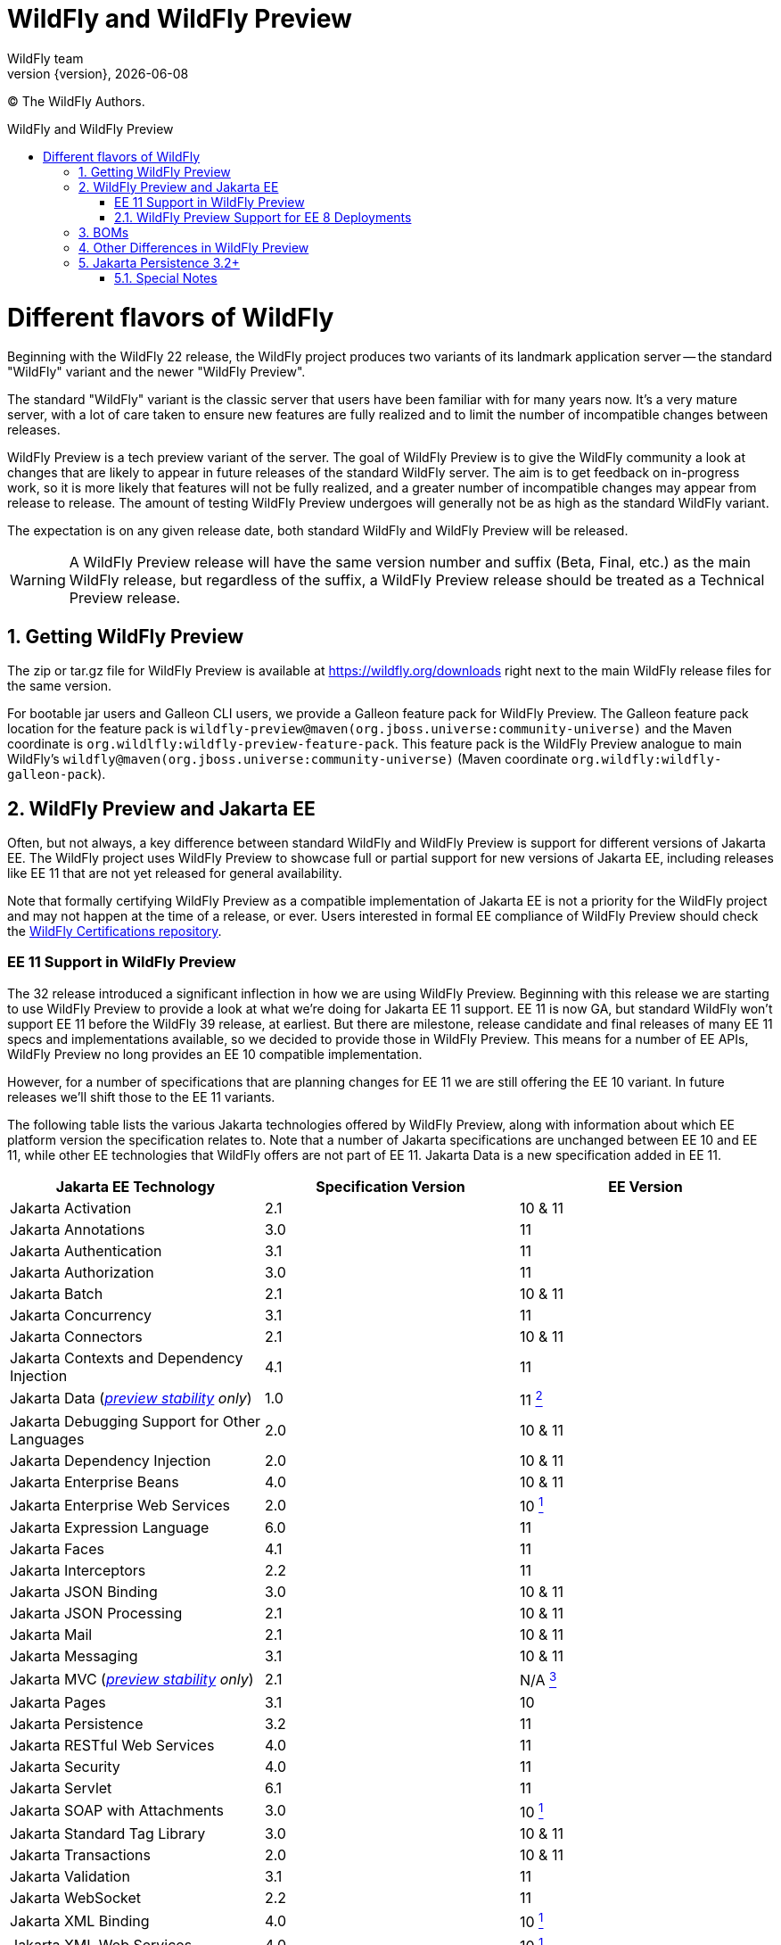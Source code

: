 [[WildFly_and_WildFly_Preview]]
= WildFly and WildFly Preview
WildFly team;
:revnumber: {version}
:revdate: {localdate}
:toc: macro
:toclevels: 3
:toc-title: WildFly and WildFly Preview
:doctype: book
:icons: font
:source-highlighter: coderay

ifdef::env-github[]
:tip-caption: :bulb:
:note-caption: :information_source:
:important-caption: :heavy_exclamation_mark:
:caution-caption: :fire:
:warning-caption: :warning:
endif::[]

// ifndef::ebook-format[:leveloffset: 1]

(C) The WildFly Authors.

ifdef::basebackend-html[toc::[]]
:numbered:

= Different flavors of WildFly

Beginning with the WildFly 22 release, the WildFly project produces two variants of
its landmark application server -- the standard "WildFly" variant and the newer "WildFly Preview".

The standard "WildFly" variant is the classic server that users have been familiar with for many
years now. It's a very mature server, with a lot of care taken to ensure new features are fully
realized and to limit the number of incompatible changes between releases.

WildFly Preview is a tech preview variant of the server. The goal of WildFly Preview is to give
the WildFly community a look at changes that are likely to appear in future releases of the standard
WildFly server. The aim is to get feedback on in-progress work, so it is more likely that features
will not be fully realized, and a greater number of incompatible changes may appear from release
to release. The amount of testing WildFly Preview undergoes will generally not be as high as the
standard WildFly variant.

The expectation is on any given release date, both standard WildFly and WildFly Preview will be released.

[WARNING]
====

A WildFly Preview release will have the same version number and suffix (Beta, Final, etc.) as the
main WildFly release, but regardless of the suffix, a WildFly Preview release should be treated
as a Technical Preview release.
====

== Getting WildFly Preview

The zip or tar.gz file for WildFly Preview is available at link:https://wildfly.org/downloads[https://wildfly.org/downloads]
right next to the main WildFly release files for the same version.

For bootable jar users and Galleon CLI users, we provide a Galleon feature pack for WildFly Preview. The
Galleon feature pack location for the feature pack is ``wildfly-preview@maven(org.jboss.universe:community-universe)`` and the Maven coordinate is ``org.wildlfly:wildfly-preview-feature-pack``.
This feature pack is the WildFly Preview analogue to main WildFly's ``wildfly@maven(org.jboss.universe:community-universe)`` (Maven coordinate ``org.wildfly:wildfly-galleon-pack``).

== WildFly Preview and Jakarta EE

Often, but not always, a key difference between standard WildFly and WildFly Preview is support for different versions of Jakarta EE. The WildFly project uses WildFly Preview to showcase full or partial support for new versions of Jakarta EE, including releases like EE 11 that are not yet released for general availability.

Note that formally certifying WildFly Preview as a compatible implementation of Jakarta EE is not a priority
for the WildFly project and may not happen at the time of a release, or ever. Users interested in formal EE
compliance of WildFly Preview should check the https://github.com/wildfly/certifications/tree/EE10[WildFly Certifications repository].

[wildfly-preview-ee11]
=== EE 11 Support in WildFly Preview

The 32 release introduced a significant inflection in how we are using WildFly Preview. Beginning with this release we are starting to use WildFly Preview to provide a look at what we're doing for Jakarta EE 11 support.  EE 11 is now GA, but standard WildFly won't support EE 11 before the WildFly 39 release, at earliest. But there are milestone, release candidate and final releases of many EE 11 specs and implementations available, so we decided to provide those in WildFly Preview. This means for a number of EE APIs, WildFly Preview no long provides an EE 10 compatible implementation.

However, for a number of specifications that are planning changes for EE 11 we are still offering the EE 10 variant. In future releases we'll shift those to the EE 11 variants.

The following table lists the various Jakarta technologies offered by WildFly Preview, along with information about which EE platform version the specification relates to. Note that a number of Jakarta specifications are unchanged between EE 10 and EE 11, while other EE technologies that WildFly offers are not part of EE 11. Jakarta Data is a new specification added in EE 11.

[cols=",,",options="header"]
|=======================================================================
|Jakarta EE Technology |Specification Version| EE Version

|Jakarta Activation| 2.1 |10 & 11

|Jakarta Annotations| 3.0 |11

|Jakarta Authentication| 3.1 |11

|Jakarta Authorization| 3.0 |11

|Jakarta Batch| 2.1 |10 & 11

|Jakarta Concurrency| 3.1 |11

|Jakarta Connectors| 2.1 |10 & 11

|Jakarta Contexts and Dependency Injection| 4.1 |11

|Jakarta Data
(_xref:Admin_Guide.adoc#Feature_stability_levels[preview stability] only_)| 1.0 |11 xref:note2[^2^]

|Jakarta Debugging Support for Other Languages| 2.0 |10 & 11

|Jakarta Dependency Injection| 2.0 |10 & 11

|Jakarta Enterprise Beans| 4.0 |10 & 11

|Jakarta Enterprise Web Services| 2.0 |10 xref:note1[^1^]

|Jakarta Expression Language| 6.0 |11

|Jakarta Faces| 4.1 |11

|Jakarta Interceptors| 2.2 |11

|Jakarta JSON Binding| 3.0 |10 & 11

|Jakarta JSON Processing| 2.1 |10 & 11

|Jakarta Mail| 2.1 |10 & 11

|Jakarta Messaging| 3.1 |10 & 11

| Jakarta MVC
(_xref:Admin_Guide.adoc#Feature_stability_levels[preview stability] only_)| 2.1| N/A xref:note3[^3^]

|Jakarta Pages| 3.1 |10

|Jakarta Persistence| 3.2 |11

|Jakarta RESTful Web Services| 4.0 |11

|Jakarta Security| 4.0 |11

|Jakarta Servlet| 6.1 |11

|Jakarta SOAP with Attachments| 3.0 |10 xref:note1[^1^]

|Jakarta Standard Tag Library| 3.0 |10 & 11

|Jakarta Transactions| 2.0 |10 & 11

|Jakarta Validation| 3.1 |11

|Jakarta WebSocket| 2.2 |11

|Jakarta XML Binding| 4.0 |10 xref:note1[^1^]

|Jakarta XML Web Services| 4.0 |10 xref:note1[^1^]
|=======================================================================

Notes:

. [[note1]]This Jakarta EE 10 technology is not part of EE 11 but is still provided by WildFly Preview.
. [[note2]]Jakarta Data is a new specification in EE 11.
. [[note3]]Jakarta MVC is an independent specification that is not part of the Jakarta EE Platform or the Web or Core Profile.

=== WildFly Preview Support for EE 8 Deployments

The APIs that WildFly Preview exposes to deployments are the EE 10 or 11 APIs, so all the classes and interfaces are in the
jakarta.* packages. But you _may_ be able to run an existing EE 8 application on WildFly Preview.

What we've done is we've added to the server's handling of _managed_ deployments a bytecode and text file transformation
process to convert EE 8 content into EE 9.  It bytecode transforms deployment jars to alter
references to EE 8 packages in the class file constant tables to change from javax.* to jakarta.*. The transformation
goes beyond simple package renames; a number of other known differences between EE 8 and EE 9 are handled. We owe a
great deal of thanks to the community behind the link:https://projects.eclipse.org/projects/technology.transformer[Eclipse Transformer]
project for their work on the underlying transformation tool.

As noted above, this handling is only applied to _managed_ deployments. A managed deployment is one where a management
client (the CLI, HAL console or the deployment scanner) presents deployment content to the server and the server makes
a copy of it in its internal deployment content repository. The content that gets installed into the runtime is that internal copy.
Unmanaged deployments that use EE 8 APIs will not work. We transform managed deployments when we copy the deployment
content into the internal content repo. For unmanaged deployments we use the original content file(s) the user provides,
and WildFly Preview won't modify those files as we don't regard them as being 'owned' by the server.

Note that the deployment transformation feature will not update the deployment to adapt to any API differences between
Jakarta EE 9 and EE 10 or later. It only covers the javax to jakarta name changes that came with EE 9.

In the long run it's better for users if they either convert their application source to EE 10 or 11 APIs, or use build-time
tooling that the Jakarta ecosystem provides to do transformation at build time.  But some
applications just can't be changed, so the server-side solution WildFly Preview provides can handle those cases.

This deployment transformation feature will be removed from WildFly Preview in a future release. However, it is likely
that the WildFly developers will offer a separate Galleon feature pack that can be used to add this behavior into both
standard WildFly and WildFly Preview.

== BOMs

WildFly provides BOMs that users can use when developing applications. We provide different BOMs for standard WildFly and WildFly Preview, with different Maven artifact ids.

We provide the following BOMs for developing applications to deploy in the server:

[cols=",,,",options="header"]
|=======================================================================
|BOM| Maven GroupId |Standard WildFly ArtifactId| WildFly Preview ArtifactId
|EE| `org.wildfly.bom` |`wildfly-ee`|`wildfly-ee-preview`
|EE With Tools| `org.wildfly.bom` |`wildfly-ee-with-tools`|`wildfly-ee-preview-with-tools`
|Expansion| `org.wildfly.bom` |`wildfly-expansion`|`wildfly-expansion-preview`
|Expansion With Tools| `org.wildfly.bom` |`wildfly-expansion-with-tools`|`wildfly-expansion-preview-with-tools`
|=======================================================================

The 'EE' BOMs cover technologies that in standard WildFly are provisioned when the `wildfly-ee` Galleon feature pack is used. (All standard WildFly installations use this feature pack).

The 'Expansion' BOMs cover additional technologies that in standard WildFly are only provisioned when the `wildfly` Galleon feature pack is used. (Most standard WildFly installations would use this feature pack, including the zips/tars that are available link:https://wildfly.org/downloads[for download].) This includes things like MicroProfile, Micrometer and Open Telemetry.

The 'With Tools' variants incorporate additional dependencies for tools that may be helpful when developing or testing applications.

For standard WildFly we also provide BOMs for developing applications that act as various kinds of external clients to a WildFly server. There are no WildFly Preview variants of these.

[cols=",,,",options="header"]
|=======================================================================
|BOM| Maven GroupId |Standard WildFly ArtifactId| WildFly Preview ArtifactId
|Jakarta Enterprise Beans Client| `org.wildfly` |`wildfly-ejb-client-bom`|N/A
|Jakarta Messaging Client| `org.wildfly` |`wildfly-jms-client-bom`|N/A
|Jakarta XML Web Services Client| `org.wildfly` |`wildfly-jaxws-client-bom`|N/A
|=======================================================================

== Other Differences in WildFly Preview

WildFly Preview is intended to help get community exposure for other changes we plan to
make in the server. Here are the key differences between standard WildFly and WildFly Preview:

* WildFly Preview is not a Jakarta EE 10 compatible implementation. It also is not a MicroProfile platform compatible
implementation. Most EE 10 and MicroProfile applications are expected to run well on WildFly Preview, but it is not
certified compatible.
* The standard configuration files do not configure an embedded messaging broker. Instead, they configure the
link:Admin_Guide{outfilesuffix}#Messaging[`messaging-activemq` subsystem] to provide connections to a remote ActiveMQ Artemis broker. (It's a task for the user to
run such a broker or to update the config to integrate with a different broker.) We want WildFly out-of-the-box to be
more of a cloud native appserver and having an embedded messaging broker in the default configuration is not cloud native.
A WildFly container in the cloud running an embedded broker is not scalable, as multiple broker instances need separate
configuration to act as a primary or backup. An embedded messaging broker also has more advanced persistent storage
requirements than a server primarily dedicated to handling HTTP requests would have. Note however that running an
embedded broker is still supported. We've added to the $WILDFLY_HOME/docs/examples/configs folder an example
``standalone-activemq-embedded.xml`` configuration showing its use.
* WildFly Preview provides the link:Admin_Guide{outfilesuffix}#Micrometer_Metrics[`micrometer` subsystem] in its out-of-the-box `standalone.xml`, `standalone-ha.xml`, `standalone-full.xml` and `standalone-full-ha.xml` configuration files, while standard WildFly instead provides the basic link:Admin_Guide{outfilesuffix}#MicroProfile_Metrics_SmallRye[`metrics` subsystem].
* WildFly Preview includes the `jakarta-data` subsystem in its out-of-the-box `standalone.xml`, `standalone-ha.xml`, `standalone-full.xml`, `standalone-full-ha.xml`, `standalone-microprofile.xml` and `standalone-microprofile-ha.xml` configuration files. It also include the subsystem in the out-of-the-box `domain.xml` configuration file's `default`, `ha`, `full` and `full-ha` profiles. Standard WildFly includes support for the `jakarta-data` subsystem but does not include it in any out-of-the-box-configuration file. link:https://jakarta.ee/specifications/data/[Jakarta Data] is a new Jakarta specification that will be part of Jakarta EE 11.
* WildFly Preview includes a new xref:Admin_Guide.adoc#Feature_stability_levels[`preview` stability] `org.wildfly.extension.vertx` extension and its `vertx` subsystem, along with a new `vertx` Galleon layer so you can provision it in a slimmed server. This subsystem can be used to configure the Vert.x instance used by our OpenTelemetry integration.
* The Hibernate ORM integration used by the link:Developer_Guide{outfilesuffix}#JPA_Reference_Guide[JPA subsystem's] Hibernate Search feature supports using outbox polling as a coordination strategy for automatic indexing.

== Jakarta Persistence 3.2+

In https://jakarta.ee/specifications/persistence/3.2/[Jakarta Persistence 3.2] and https://jakarta.ee/specifications/platform/11/[Jakarta EE 11+],
there is a requirement to produce the following types for CDI injection:

* `CriteriaBuilder`
* `EntityManager`
* `EntityManagerFactory`
* `Metamodel`
* `PersistenceUnitUtil`
* `SchemaManager`

As noted in the https://jakarta.ee/specifications/platform/11/jakarta-platform-spec-11.0#a441[specification], the
`EntityManager` has a default scope of `@TransactionScoped`. The `EntityManagerFactory` has a scope of `@ApplicationScoped`.
All other types have a scope of `@Dependent`.

In the `persistence.xml`, each persistence unit can define their own scope and own qualifiers. It's important to note
if you choose to use CDI for your Jakarta Persistence application, you must create CDI qualifiers if you have more than
one persistence unit defined in your `persistence.xml` file. Without this you will likely see deployment failures due
to ambiguous beans.

.Example persistence.xml
[source,xml]
----
<?xml version="1.0" encoding="UTF-8"?>
<persistence xmlns:xsi="http://www.w3.org/2001/XMLSchema-instance"
             xmlns="https://jakarta.ee/xml/ns/persistence"
             xsi:schemaLocation="https://jakarta.ee/xml/ns/persistence
        https://jakarta.ee/xml/ns/persistence/persistence_3_2.xsd"
             version="3.2">
    <persistence-unit name="auth">
        <jta-data-source>java:jboss/datasources/AuthDS</jta-data-source>
        <qualifier>org.wildfly.example.AuthDb</qualifier>
    </persistence-unit>
    <persistence-unit name="default">
        <jta-data-source>java:jboss/datasources/defaultDS</jta-data-source>
    </persistence-unit>
</persistence>
----

At most one persistence unit is allowed to have no qualifier defined in the `persistence.xml`. This will be the default
scoped `EntityManagerFactory` and `EntityManager`.

NOTE: If you already have CDI producers defined in your application to inject any of these types, they should continue
to work. However, you may be able to remove these producers and rely on the default behavior.

=== Special Notes

It should be noted that there is some ambiguity in the Jakarta EE 11 specification when defining beans for the
`EntityManagerFactory`. It's noted that bean name is given by the name of the persistence unit. In most cases this
should be fine. However, if multiple persistence units with the same name exist in a deployment,
we've opted to not give the bean a name. This will only affect you if you want to use Jakarta Expression Language to
get the `EntityManagerFactory` and you've got more than one persistence unit with the same name.

